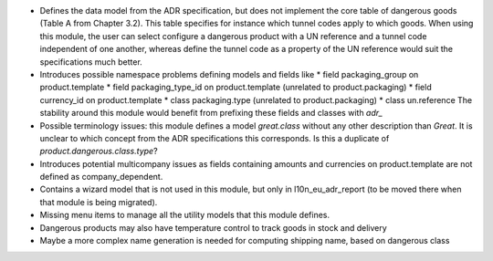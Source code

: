 * Defines the data model from the ADR specification, but does not implement
  the core table of dangerous goods (Table A from Chapter 3.2). This table
  specifies for instance which tunnel codes apply to which goods. When using
  this module, the user can select configure a dangerous product with a UN
  reference and a tunnel code independent of one another, whereas define the
  tunnel code as a property of the UN reference would suit the specifications
  much better.
* Introduces possible namespace problems defining models and fields like
  * field packaging_group on product.template
  * field packaging_type_id on product.template (unrelated to
  product.packaging)
  * field currency_id on product.template
  * class packaging.type (unrelated to product.packaging)
  * class un.reference
  The stability around this module would benefit from prefixing these
  fields and classes with `adr_`
* Possible terminology issues: this module defines a model `great.class`
  without any other description than `Great`. It is unclear to which concept
  from the ADR specifications this corresponds. Is this a duplicate of
  `product.dangerous.class.type`?
* Introduces potential multicompany issues as fields containing amounts and
  currencies on product.template are not defined as company_dependent.
* Contains a wizard model that is not used in this module, but only in
  l10n_eu_adr_report (to be moved there when that module is being migrated).
* Missing menu items to manage all the utility models that this module defines.
* Dangerous products may also have temperature control to track goods in stock
  and delivery
* Maybe a more complex name generation is needed for computing shipping name,
  based on dangerous class
